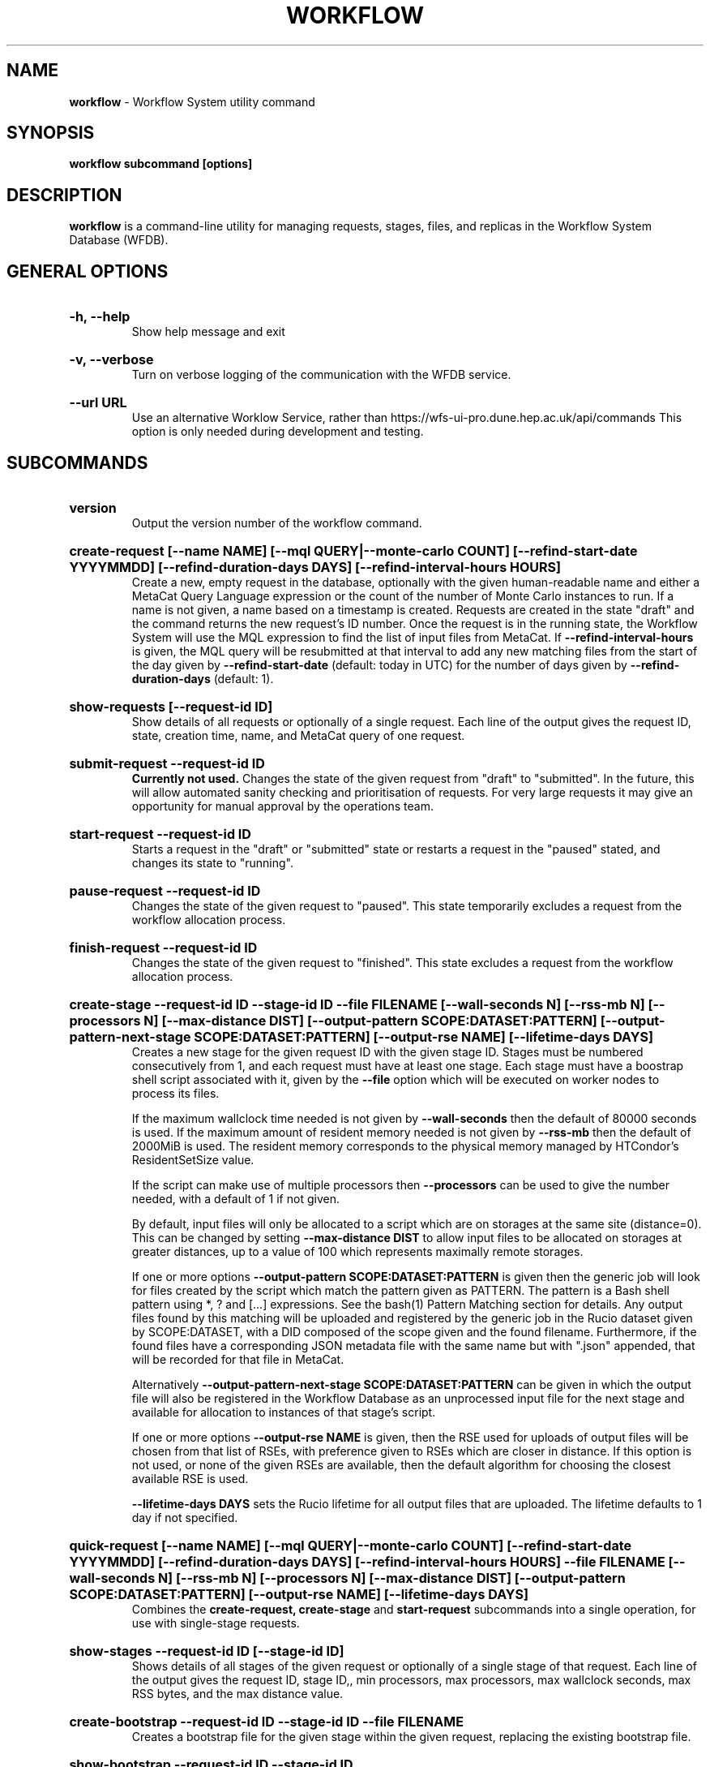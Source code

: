 .TH WORKFLOW  "2022" "workflow" "WFS Manual"
.SH NAME
.B workflow
\- Workflow System utility command
.SH SYNOPSIS
.B workflow subcommand [options]
.SH DESCRIPTION
.B workflow
is a command-line utility for managing requests, stages, files, and replicas
in the Workflow System Database (WFDB).

.SH GENERAL OPTIONS

.HP 
.B "-h, --help"
.br
Show help message and exit

.HP 
.B "-v, --verbose"
.br
Turn on verbose logging of the communication with the WFDB service.

.HP 
.B "--url URL"
.br
Use an alternative Worklow Service, rather than 
https://wfs-ui-pro.dune.hep.ac.uk/api/commands This 
option is only needed during development and testing.

.SH SUBCOMMANDS

.HP
.B "version"
.br
Output the version number of the workflow command.

.HP
.B "create-request [--name NAME] [--mql QUERY|--monte-carlo COUNT] [--refind-start-date YYYYMMDD] [--refind-duration-days DAYS] [--refind-interval-hours HOURS]"
.br
Create a new, empty request in the database, optionally with the given 
human-readable name and either a MetaCat Query Language expression or
the count of the number of Monte Carlo instances to run. If a name is not 
given, a name based on a timestamp is created. 
Requests are created in the state "draft" and the command returns the new 
request's ID number.
Once the request is in the running state, the Workflow System will use the 
MQL expression to find the list of input files from MetaCat. If 
.B --refind-interval-hours
is given, the MQL query will be resubmitted at that interval to add any
new matching files from the start of the day given by
.B --refind-start-date
(default: today in UTC) for the number of days given by
.B --refind-duration-days
(default: 1).

.HP
.B "show-requests [--request-id ID]"
.br
Show details of all requests or optionally of a single request. Each line
of the output gives the request ID, state, creation time, name, and MetaCat
query of one request.

.HP
.B "submit-request --request-id ID"
.br
.B Currently not used. 
Changes the state of the given request from "draft" to "submitted". In the 
future, this
will allow automated sanity checking and prioritisation of requests. For 
very large requests it may give an opportunity for manual approval by the 
operations team.

.HP
.B "start-request --request-id ID"
.br
Starts a request in the "draft" or "submitted" state or restarts a request
in the "paused" stated, and changes its state to "running".

.HP
.B "pause-request --request-id ID"
.br
Changes the state of the given request to "paused". This state temporarily
excludes a request from the workflow allocation process.

.HP
.B "finish-request --request-id ID"
.br
Changes the state of the given request to "finished". This state 
excludes a request from the workflow allocation process.

.HP
.B "create-stage --request-id ID --stage-id ID --file FILENAME [--wall-seconds N] [--rss-mb N] [--processors N] [--max-distance DIST] [--output-pattern SCOPE:DATASET:PATTERN] [--output-pattern-next-stage SCOPE:DATASET:PATTERN] [--output-rse NAME] [--lifetime-days DAYS]"
.br
Creates a new stage for the given request ID with the given stage ID. Stages
must be numbered consecutively from 1, and each request must have at least
one stage. Each stage must have a boostrap shell script associated with it,
given by the
.B --file
option which will be executed on worker nodes to process its files. 

If the maximum wallclock time needed is not given by 
.B --wall-seconds
then the default of 80000
seconds is used. If the maximum amount of resident memory needed is not
given by 
.B --rss-mb
then the default of 2000MiB is used. The resident memory corresponds to the 
physical memory managed by HTCondor's ResidentSetSize value.

If the script can make use of multiple processors then 
.B --processors
can be used to give the number needed, with a default of 1 if not given.

By default, input files will only be allocated to a script which are on 
storages at the same site (distance=0). This can be changed by setting
.B --max-distance DIST
to allow input files to be allocated on storages at greater distances, up to
a value of 100 which represents maximally remote storages.

If one or more options 
.B --output-pattern SCOPE:DATASET:PATTERN
is given then the generic job will look for files created by the script
which match the pattern given as PATTERN. The pattern is a Bash 
shell pattern using *, ? and
[...] expressions. See the bash(1) Pattern Matching section for details. Any
output files found by this matching will be uploaded and registered by the
generic job in the Rucio dataset given by SCOPE:DATASET, with a 
DID composed of the scope given and the found filename. Furthermore, if the 
found files have a corresponding JSON metadata
file with the same name but with ".json" appended, that will be recorded for
that file in MetaCat.

Alternatively
.B --output-pattern-next-stage SCOPE:DATASET:PATTERN
can be given in which the output file will also be registered in the
Workflow Database as an unprocessed input file for the next stage and
available for allocation to instances of that stage's script.

If one or more options
.B --output-rse NAME
is given, then the RSE used for uploads of output files will be chosen
from that list of RSEs, with preference given to RSEs which are closer in 
distance. If this option is not used, or none of the given RSEs are available,
then the default algorithm for choosing the closest available RSE is used.

.B --lifetime-days DAYS
sets the Rucio lifetime for all output files that are uploaded. The lifetime
defaults to 1 day if not specified.

.HP
.B "quick-request [--name NAME] [--mql QUERY|--monte-carlo COUNT] [--refind-start-date YYYYMMDD] [--refind-duration-days DAYS] [--refind-interval-hours HOURS] --file FILENAME [--wall-seconds N] [--rss-mb N] [--processors N] [--max-distance DIST] [--output-pattern SCOPE:DATASET:PATTERN] [--output-rse NAME] [--lifetime-days DAYS]"
.br
Combines the 
.B create-request, create-stage
and
.B start-request
subcommands into a single operation, for use with single-stage requests.

.HP
.B "show-stages --request-id ID [--stage-id ID]"
.br
Shows details of all stages of the given request or optionally of a single 
stage of that request. Each line
of the output gives the request ID, stage ID,, min processors,
max processors, max wallclock seconds, max RSS bytes, and the max distance
value.

.HP
.B "create-bootstrap --request-id ID --stage-id ID --file FILENAME
.br
Creates a bootstrap file for the given stage within the given request,
replacing the existing bootstrap file.

.HP
.B "show-bootstrap --request-id ID --stage-id ID"
.br
Show the bootstrap script of the given stage within the given request.

.HP
.B "show-stage-outputs --request-id ID --stage-id ID"
.br
Shows the datasets to be assigned and the patterns used to find output files 
of the given stage within the 
given request. Each line of the response consists of "(next)" or "(  )" 
depending on whether the files are passed to the next stage within the
request, and then the dataset, scope, and files pattern themselves.

.HP
.B "show-storages [--rse-name NAME]"
.br
Shows information about Rucio Storage Elements cached in the Workflow
Database, optionally limiting output to a single RSE using its name. Each
line of the output consists of the RSE name followed by the occupancy
fraction obtained from Rucio in the range 0.0 to 1.0, and the Read, Write
and Delete availability of the RSE from Rucio, and whether the RSE will be
included in the default list for output files.

.HP
.B "show-sites-storages [--site-name NAME] [--rse-name NAME]"
.br
Shows information about the distances of Rucio storage elements relative to
sites, optionally limited to the given site and/or RSE. Each line of the
output gives the site name, RSE name, and then their relative distance
between 0 (same site) and 100 (maximally remote).

.HP
.B "show-files [--request-id ID] [--stage-id ID] [--file-did DID]"
.br
Shows files information cached in the Workflow Database, either limited by 
request ID and stage ID or by file DID. For each file, the request ID, stage
ID, file state, and file DID are shown. The file state is one of "finding",
"unallocated", "allocated", or "processed". Files wait in the "unallocated"
state, are then allocated to an instance of the stage's script by the 
Workflow Allocator, and then either return to "unallocated" or move to
"processed" depending on whether the script is able to process them
correctly.

.HP
.B "fail-files --request-id ID [--stage-id ID]"
.br
Set all the files of the given request, and optionally stage, to the failed
state when they are already in the finding, unallocated, allocated, or
outputting state. Files in the processed, failed, or notfound states are
unchanged. This allows requests with a handful of pathological files to
be terminated, as the Finder agent will see all the files are now in terminal
states and mark the request as finished.

.HP
.B "show-replicas [--request-id ID] [--stage-id ID] [--file-did DID]"
.br
Shows file and replica information in the Workflow Database, either limited by 
request ID and stage ID or by file DID. For each replica of each file, the 
request ID, stage ID, file state, RSE name, and file DID are shown. 

.HP
.B "show-jobs --jobsub-id ID | --request-id ID [--stage-id ID] [--state STATE]"
.br
Show jobs identified by Jobsub ID or Request ID (and optionally Stage ID). Job 
state can also be given to further filter the jobs listed. For each job,
the Jobsub ID, Request ID, Stage ID, State, and creation time are shown.

.SH BOOTSTRAP SCRIPTS

The bootstrap scripts supplied when creating a stage are shell scripts
which the generic jobs execute on the worker nodes matched to that stage.
They are started in an empty workspace directory.
Several environment variables are made available to the
scripts, all prefixed with WFS_, including $WFS_REQUEST_ID, $WFS_STAGE_ID and
$WFS_COOKIE which allows the bootstrap script to authenticate to the 
Workflow Allocator. $WFS_PATH is used to reference files and scripts 
provided by the Workflow System. 

To get the details of an input file to work on, the command 
$WFS_PATH/wfs-get-file is executed by the bootstrap script.
This produces a single line of output with the Rucio DID of the chosen file,
its PFN on the optimal RSE, and the name of that RSE, all separated by
spaces. This code fragment shows how the DID, PFN and RSE can be put into
shell variables:

  did_pfn_rse=`$WFS_PATH/wfs-get-file`
  did=`echo $did_pfn_rse | cut -f1 -d' '`
  pfn=`echo $did_pfn_rse | cut -f2 -d' '`
  rse=`echo $did_pfn_rse | cut -f3 -d' '`

If no file is available to be processed, then wfs-get-file produces no
output to stdout, which should also be checked for. wfs-get-file logs errors
to stderr.

wfs-get-file can be called multiple times to process more than one file in
the same bootstrap script. This can be done all at the start or repeatedly
during the lifetime of the job. wfs-get-file is itself a simple wrapper around
the curl command and it would also be possible to access the Workflow 
Allocator's REST API directly from an application.

Each file returned by wfs-get-file is marked as allocated and will not be 
processed by any other jobs. When the bootstrap script finishes, it 
.B must
leave files with lists of the processed files in its
workspace directory. These lists are sent to the Workflow Allocator by
the generic job, which either marks input files as being successfully 
processed or resets their state to unallocated, ready for matching by another
job. 

Files can be referred to either by DID or PFN, one
per line, in the appropriate list file:  
  wfs-processed-dids.txt
  wfs-processed-pfns.txt

It is not necessary to create list files which would otherwise be empty. You 
can use a mix of DIDs and PFNs, as long as each appears in the correct list
file. Any files not represented in either file will be treated as unprocessed
and made available for other jobs to process.

Output files which are to be uploaded with Rucio by the generic job must be 
created in the bootstrap's workspace directory and have filenames matching
the patterns given by
.B --output-pattern
or
.B --output-pattern-next-stage
when the stage was created. The suffixed .json is appended to find the
corresponding metadata files for MetaCat.

.SH REQUEST PROCESSING

Once a request enters the running state, it is processed by the Workflow 
System's Finder agent. Usually this is just done once, but it can be
repeated if the --refind-interval-hours option is given when creating the 
request. When the request is processed, the Finder uses the requests's MQL 
expression to create a list of input files for the first stage. Work is only
assigned to jobs when a matching file is found and so these lists of files 
are essential.

In most cases, the MQL query is a MetaCat Query Language expression, which the
Finder sends to the MetaCat service to get a list of matching file DIDs.
However, if the query is of the form "rucio-dataset SCOPE:NAME" then the
query is sent directly to Rucio to get the list of file DIDs contained in
the given Rucio dataset. Finally if the 
.B --monte-carlo COUNT
option is used when creating the request, then an MQL of the form
"monte-carlo COUNT" is stored. This causes the Finder itself to create a
series of COUNT placeholder files which can be used to keep track of Monte
Carlo processing without a distinct input file for each of the COUNT jobs.
Each of these placeholder files has a DID of the form 
monte-carlo-REQUEST_ID-NUMBER where
NUMBER is in the range 1 to COUNT, and REQUEST_ID is the assigned request ID
number. 

.SH FILES

An X.509 user proxy file is currently needed to contact the Workflow Service,
which is either given by 
.B $X509_USER_PROXY 
or 
.B /tmp/x509up_uUSERID
where 
.B USERID
is the numeric Unix user id, given by 
.B id -u

.SH AUTHOR
Andrew McNab <Andrew.McNab@cern.ch>

.SH "SEE ALSO"
bash(1)
